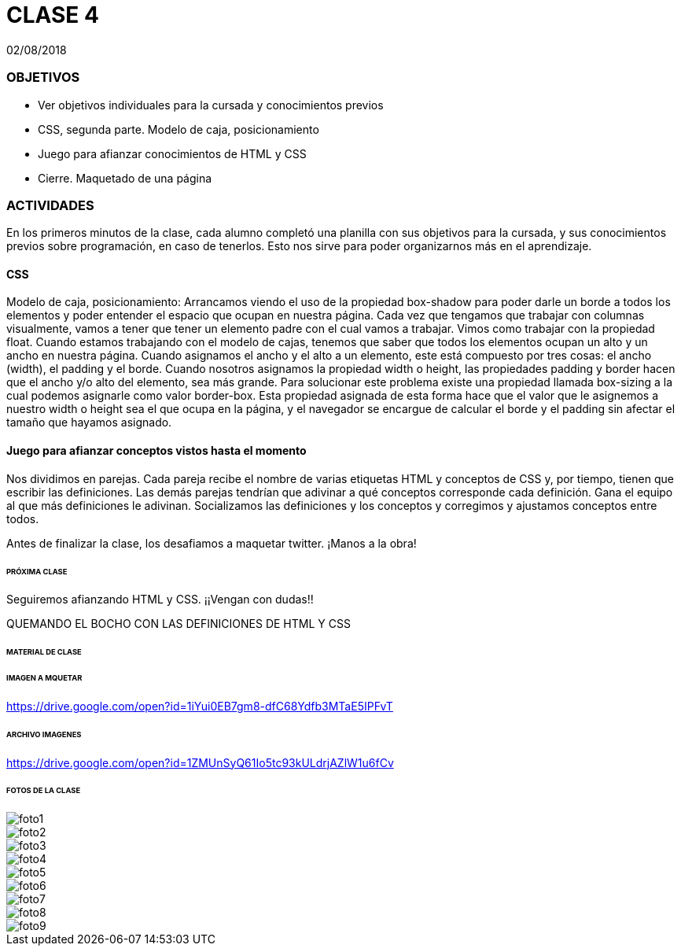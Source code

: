 = CLASE 4
:published_at: 2018-08-02
:hp-image: https://raw.githubusercontent.com/dwfs-bue-pal-2/dwfs-bue-pal-2.github.io/master/images/clase4/foto8.PNG
:hp-tags: Acamica, HTML, CSS, Clase 4

02/08/2018

### OBJETIVOS
* Ver objetivos individuales para la cursada y conocimientos previos
* CSS, segunda parte. Modelo de caja, posicionamiento
* Juego para afianzar conocimientos de HTML y CSS
* Cierre. Maquetado de una página 

### ACTIVIDADES
En los primeros minutos de la clase, cada alumno completó una planilla con sus objetivos para la cursada, y sus conocimientos previos sobre programación, en caso de tenerlos. Esto nos sirve para poder organizarnos más en el aprendizaje.

#### CSS
Modelo de caja, posicionamiento: Arrancamos viendo el uso de la propiedad box-shadow para poder darle un borde a todos los elementos y poder entender el espacio que ocupan en nuestra página. Cada vez que tengamos que trabajar con columnas visualmente, vamos a tener que tener un elemento padre con el cual vamos a trabajar. Vimos como trabajar con la propiedad float. Cuando estamos trabajando con el modelo de cajas, tenemos que saber que todos los elementos ocupan un alto y un ancho en nuestra página. Cuando asignamos el ancho y el alto a un elemento, este está compuesto por tres cosas: el ancho (width), el padding y el borde. Cuando nosotros asignamos la propiedad width o height, las propiedades padding y border hacen que el ancho y/o alto del elemento, sea más grande. Para solucionar este problema existe una propiedad llamada box-sizing a la cual podemos asignarle como valor border-box. Esta propiedad asignada de esta forma hace que el valor que le asignemos a nuestro width o height sea el que ocupa en la página, y el navegador se encargue de calcular el borde y el padding sin afectar el tamaño que hayamos asignado.

#### Juego para afianzar conceptos vistos hasta el momento
Nos dividimos en parejas. Cada pareja recibe el nombre de varias etiquetas HTML  y conceptos de CSS y, por tiempo, tienen que escribir las definiciones. Las demás parejas tendrían que adivinar a qué conceptos corresponde cada definición. Gana el equipo al que más definiciones le adivinan. Socializamos las definiciones y los conceptos y corregimos y ajustamos conceptos entre todos.

Antes de finalizar la clase, los desafiamos a maquetar twitter. ¡Manos a la obra!

###### PRÓXIMA CLASE
Seguiremos afianzando HTML y CSS. ¡¡Vengan con dudas!!

QUEMANDO EL BOCHO CON LAS DEFINICIONES DE HTML Y CSS

###### MATERIAL DE CLASE

###### IMAGEN A MQUETAR

https://drive.google.com/open?id=1iYui0EB7gm8-dfC68Ydfb3MTaE5IPFvT

###### ARCHIVO IMAGENES

https://drive.google.com/open?id=1ZMUnSyQ61Io5tc93kULdrjAZlW1u6fCv


###### FOTOS DE LA CLASE

image::https://raw.githubusercontent.com/dwfs-bue-pal-2/dwfs-bue-pal-2.github.io/master/images/clase4/foto1.PNG[]

image::https://raw.githubusercontent.com/dwfs-bue-pal-2/dwfs-bue-pal-2.github.io/master/images/clase4/foto2.PNG[]

image::https://raw.githubusercontent.com/dwfs-bue-pal-2/dwfs-bue-pal-2.github.io/master/images/clase4/foto3.PNG[]

image::https://raw.githubusercontent.com/dwfs-bue-pal-2/dwfs-bue-pal-2.github.io/master/images/clase4/foto4.PNG[]

image::https://raw.githubusercontent.com/dwfs-bue-pal-2/dwfs-bue-pal-2.github.io/master/images/clase4/foto5.PNG[]

image::https://raw.githubusercontent.com/dwfs-bue-pal-2/dwfs-bue-pal-2.github.io/master/images/clase4/foto6.PNG[]

image::https://raw.githubusercontent.com/dwfs-bue-pal-2/dwfs-bue-pal-2.github.io/master/images/clase4/foto7.PNG[]

image::https://raw.githubusercontent.com/dwfs-bue-pal-2/dwfs-bue-pal-2.github.io/master/images/clase4/foto8.PNG[]

image::https://raw.githubusercontent.com/dwfs-bue-pal-2/dwfs-bue-pal-2.github.io/master/images/clase4/foto9.PNG[]
